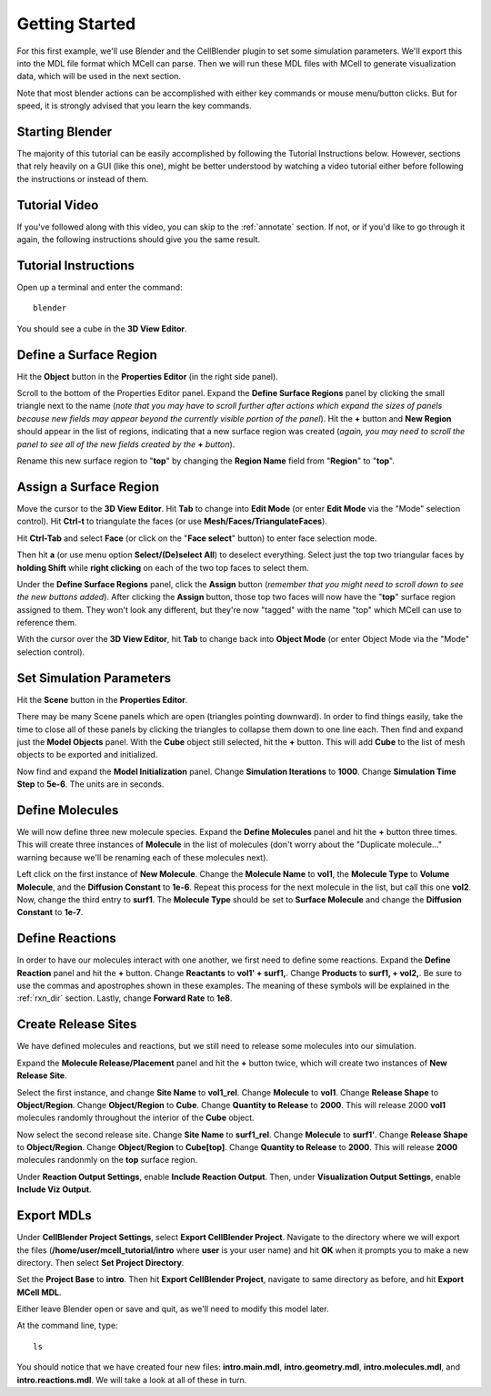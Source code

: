 .. _getting_started:

*********************************************
Getting Started
*********************************************

For this first example, we'll use Blender and the CellBlender plugin to set
some simulation parameters. We'll export this into the MDL file format which MCell
can parse. Then we will run these MDL files with MCell to generate visualization
data, which will be used in the next section.

Note that most blender actions can be accomplished with either key commands or
mouse menu/button clicks. But for speed, it is strongly advised that you learn
the key commands.

.. _gen_mesh:

Starting Blender
---------------------------------------------

The majority of this tutorial can be easily accomplished by following the
Tutorial Instructions below. However, sections that rely heavily on a GUI
(like this one), might be better understood by watching a video tutorial
either before following the instructions or instead of them.

Tutorial Video
---------------------------------------------

.. raw:: html

    <video id="my_video_1" class="video-js vjs-default-skin" controls
      preload="metadata" width="960" height="540" 
      data-setup='{"example_option":true}'>
      <source src="http://www.mcell.psc.edu/tutorials/videos/main/getting_started.ogg" type='video/ogg'/>
    </video>

If you've followed along with this video, you can skip to the :ref:`annotate` section.
If not, or if you'd like to go through it again, the following instructions should give
you the same result.

Tutorial Instructions
---------------------------------------------

Open up a terminal and enter the command::

    blender

You should see a cube in the **3D View Editor**.

.. image:: http://www.mcell.psc.edu/tutorials/tutimg/main/blender/cube.png

.. _define_region:

Define a Surface Region
---------------------------------------------

Hit the **Object** button in the **Properties Editor** (in the right side panel).

.. image:: http://www.mcell.psc.edu/tutorials/tutimg/main/getting_started/object_button.png

Scroll to the bottom of the Properties Editor panel. Expand the **Define Surface Regions** 
panel by clicking the small triangle next to the name (*note that you may have to scroll
further after actions which expand the sizes of panels because new fields may appear beyond
the currently visible portion of the panel*). Hit the **+** button and **New Region**
should appear in the list of regions, indicating that a new surface region was created
(*again, you may need to scroll the panel to see all of the new fields created by the* **+** *button*).

.. image:: http://www.mcell.psc.edu/tutorials/tutimg/main/getting_started/new_region.png

Rename this new surface region to "**top**" by changing the **Region Name** field from "**Region**"
to "**top**".

.. image:: http://www.mcell.psc.edu/tutorials/tutimg/main/getting_started/top.png

.. _assign_region:

Assign a Surface Region
---------------------------------------------

Move the cursor to the **3D View Editor**. Hit **Tab** to change into **Edit
Mode** (or enter **Edit Mode** via the "Mode" selection control). Hit **Ctrl-t** to triangulate 
the faces (or use **Mesh/Faces/TriangulateFaces**). 

.. image:: http://www.mcell.psc.edu/tutorials/tutimg/main/getting_started/triangulate.png

Hit **Ctrl-Tab** and select **Face** (or click on the "**Face select**" button) to enter face
selection mode.

.. image:: http://www.mcell.psc.edu/tutorials/tutimg/main/getting_started/ctrl_tab.png

Then hit **a** (or use menu option **Select/(De)select All**) to deselect everything. Select
just the top two triangular faces by **holding Shift** while **right clicking** on each
of the two top faces to select them.

.. image:: http://www.mcell.psc.edu/tutorials/tutimg/main/getting_started/select_top.png

Under the **Define Surface Regions** panel, click the **Assign** button (*remember that
you might need to scroll down to see the new buttons added*). After clicking the **Assign**
button, those top two faces will now have the "**top**" surface region assigned to them.
They won't look any different, but they're now "tagged" with the name "top" which MCell
can use to reference them.

With the cursor over the **3D View Editor**, hit **Tab** to change back into **Object Mode**
(or enter Object Mode via the "Mode" selection control).

.. image:: http://www.mcell.psc.edu/tutorials/tutimg/main/getting_started/assign.png

.. _set_parameters:

Set Simulation Parameters
---------------------------------------------

Hit the **Scene** button in the **Properties Editor**. 

.. image:: http://www.mcell.psc.edu/tutorials/tutimg/main/getting_started/scene_button.png

There may be many Scene panels which are open (triangles pointing downward). In order to
find things easily, take the time to close all of these panels by clicking the triangles
to collapse them down to one line each. Then find and expand just the **Model Objects** panel.
With the **Cube** object still selected, hit the **+** button. This will add **Cube** to the
list of mesh objects to be exported and initialized.

.. image:: http://www.mcell.psc.edu/tutorials/tutimg/main/getting_started/model_objects.png

Now find and expand the **Model Initialization** panel. Change **Simulation Iterations** to
**1000**. Change **Simulation Time Step** to **5e-6**. The units are in seconds.

.. image:: http://www.mcell.psc.edu/tutorials/tutimg/main/getting_started/model_init.png

Define Molecules
---------------------------------------------

We will now define three new molecule species. Expand the **Define Molecules**
panel and hit the **+** button three times. This will create three instances of
**Molecule** in the list of molecules (don't worry about the "Duplicate molecule..."
warning because we'll be renaming each of these molecules next).

.. image:: http://www.mcell.psc.edu/tutorials/tutimg/main/getting_started/new_molecules.png

Left click on the first instance of **New Molecule**. Change the **Molecule
Name** to **vol1**, the **Molecule Type** to **Volume Molecule**, and the
**Diffusion Constant** to **1e-6**. Repeat this process for the next molecule
in the list, but call this one **vol2**. Now, change the third entry to
**surf1**. The **Molecule Type** should be set to **Surface Molecule** and
change the **Diffusion Constant** to **1e-7**.

.. image:: http://www.mcell.psc.edu/tutorials/tutimg/main/getting_started/define_molecules.png

Define Reactions
---------------------------------------------

In order to have our molecules interact with one another, we first need to
define some reactions. Expand the **Define Reaction** panel and hit the **+**
button. Change **Reactants** to **vol1' + surf1,**. Change **Products** to
**surf1, + vol2,**. Be sure to use the commas and apostrophes shown in these
examples. The meaning of these symbols will be explained in the :ref:`rxn_dir`
section. Lastly, change **Forward Rate** to **1e8**.

.. image:: http://www.mcell.psc.edu/tutorials/tutimg/main/getting_started/define_reactions.png

Create Release Sites
---------------------------------------------

We have defined molecules and reactions, but we still need to release some
molecules into our simulation.

Expand the **Molecule Release/Placement** panel and hit the **+** button twice,
which will create two instances of **New Release Site**. 

.. image:: http://www.mcell.psc.edu/tutorials/tutimg/main/getting_started/vol1_rel.png

Select the first instance, and change **Site Name** to **vol1_rel**. Change
**Molecule** to **vol1**. Change **Release Shape** to **Object/Region**. Change
**Object/Region** to **Cube**. Change **Quantity to Release** to **2000**. This
will release 2000 **vol1** molecules randomly throughout the interior of the
**Cube** object.

.. image:: http://www.mcell.psc.edu/tutorials/tutimg/main/getting_started/surf1_rel.png

Now select the second release site. Change **Site Name** to **surf1_rel**.
Change **Molecule** to **surf1'**. Change **Release Shape** to
**Object/Region**. Change **Object/Region** to **Cube[top]**. Change **Quantity
to Release** to **2000**. This will release **2000** molecules randonmly on the
**top** surface region.

.. image:: http://www.mcell.psc.edu/tutorials/tutimg/main/getting_started/rxn_viz_output.png

Under **Reaction Output Settings**, enable **Include Reaction Output**. Then,
under **Visualization Output Settings**, enable **Include Viz Output**.

.. _export_mdls:

Export MDLs
---------------------------------------------

Under **CellBlender Project Settings**, select **Export CellBlender Project**.
Navigate to the directory where we will export the files
(**/home/user/mcell_tutorial/intro** where **user** is your user name) and hit
**OK** when it prompts you to make a new directory. Then select **Set Project
Directory**.

.. image:: http://www.mcell.psc.edu/tutorials/tutimg/main/getting_started/set_project_dir_pt1.png

.. image:: http://www.mcell.psc.edu/tutorials/tutimg/main/getting_started/set_project_dir_pt2.png

Set the **Project Base** to **intro**. Then hit **Export CellBlender Project**,
navigate to same directory as before, and hit **Export MCell MDL**.

.. image:: http://www.mcell.psc.edu/tutorials/tutimg/main/getting_started/project_base_prefix.png

.. image:: http://www.mcell.psc.edu/tutorials/tutimg/main/getting_started/export_mcell_mdl.png

Either leave Blender open or save and quit, as we'll need to modify this model
later.

At the command line, type::

    ls

You should notice that we have created four new files: **intro.main.mdl**,
**intro.geometry.mdl**, **intro.molecules.mdl**, and **intro.reactions.mdl**.
We will take a look at all of these in turn.
